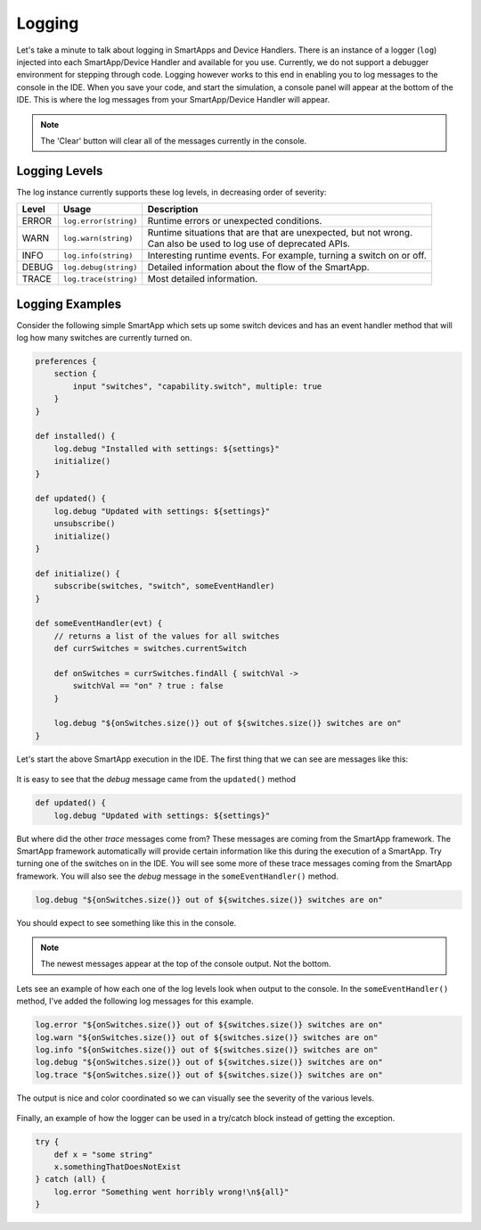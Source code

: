 .. _logging:

Logging
=======

Let's take a minute to talk about logging in SmartApps and Device Handlers.
There is an instance of a logger (``log``) injected into each SmartApp/Device Handler and available
for you use. Currently, we do not support a debugger environment for stepping through
code. Logging however works to this end in enabling you to log
messages to the console in the IDE. When you save your code, and start
the simulation, a console panel will appear at the bottom of the IDE. This
is where the log messages from your SmartApp/Device Handler will appear.

.. note::
    The 'Clear' button will clear all of the messages currently in the console.

.. figure:: ../img/ide/console.png

Logging Levels
--------------

The log instance currently supports these log levels, in decreasing order of severity:

===== ===================== ====================================================================
Level Usage                 Description
===== ===================== ====================================================================
ERROR ``log.error(string)`` | Runtime errors or unexpected conditions.
WARN  ``log.warn(string)``  | Runtime situations that are that are unexpected, but not wrong.
                            | Can also be used to log use of deprecated APIs.
INFO  ``log.info(string)``  | Interesting runtime events. For example, turning a switch on or off.
DEBUG ``log.debug(string)`` | Detailed information about the flow of the SmartApp.
TRACE ``log.trace(string)`` | Most detailed information.
===== ===================== ====================================================================

Logging Examples
----------------

Consider the following simple SmartApp which sets up some switch devices
and has an event handler method that will log how many switches are currently
turned on.

.. code-block:: groovy

    preferences {
        section {
            input "switches", "capability.switch", multiple: true
        }
    }

    def installed() {
        log.debug "Installed with settings: ${settings}"
        initialize()
    }

    def updated() {
        log.debug "Updated with settings: ${settings}"
        unsubscribe()
        initialize()
    }

    def initialize() {
        subscribe(switches, "switch", someEventHandler)
    }

    def someEventHandler(evt) {
        // returns a list of the values for all switches
        def currSwitches = switches.currentSwitch

        def onSwitches = currSwitches.findAll { switchVal ->
            switchVal == "on" ? true : false
        }

        log.debug "${onSwitches.size()} out of ${switches.size()} switches are on"
    }

Let's start the above SmartApp execution in the IDE. The first thing that
we can see are messages like this:

.. figure:: ../img/ide/log_example1.png

It is easy to see that the *debug* message came from the ``updated()`` method

.. code-block:: groovy

    def updated() {
        log.debug "Updated with settings: ${settings}"

But where did the other *trace* messages come from? These messages are coming
from the SmartApp framework. The SmartApp framework automatically will provide
certain information like this during the execution of a SmartApp. Try turning
one of the switches on in the IDE. You will see some more of these trace messages
coming from the SmartApp framework.
You will also see the *debug* message in the ``someEventHandler()`` method.

.. code-block:: groovy

    log.debug "${onSwitches.size()} out of ${switches.size()} switches are on"

You should expect to see something like this in the console.

.. note::
    The newest messages appear at the top of the console output. Not the bottom.

.. figure:: ../img/ide/log_example2.png

Lets see an example of how each one of the log levels look when output
to the console. In the ``someEventHandler()`` method, I've added the following
log messages for this example.

.. code-block:: groovy

    log.error "${onSwitches.size()} out of ${switches.size()} switches are on"
    log.warn "${onSwitches.size()} out of ${switches.size()} switches are on"
    log.info "${onSwitches.size()} out of ${switches.size()} switches are on"
    log.debug "${onSwitches.size()} out of ${switches.size()} switches are on"
    log.trace "${onSwitches.size()} out of ${switches.size()} switches are on"


The output is nice and color coordinated so we can visually see the severity of
the various levels.

.. figure:: ../img/ide/log_example3.png

Finally, an example of how the logger can be used in a try/catch block instead
of getting the exception.

.. code-block:: groovy

    try {
        def x = "some string"
        x.somethingThatDoesNotExist
    } catch (all) {
        log.error "Something went horribly wrong!\n${all}"
    }

.. figure:: ../img/ide/log_example4.png
